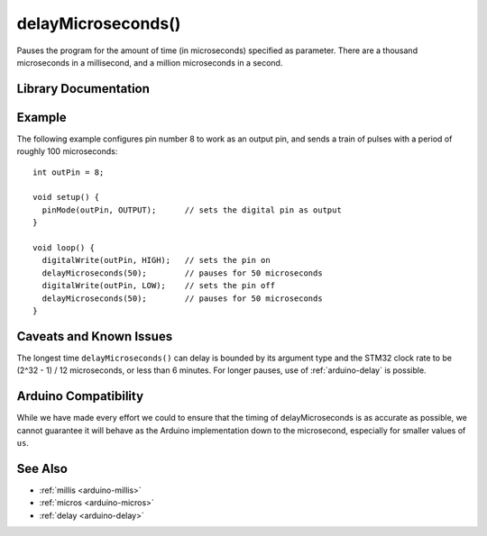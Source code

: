 .. highlight:: cpp

.. _arduino-delaymicroseconds:

delayMicroseconds()
===================

Pauses the program for the amount of time (in microseconds)
specified as parameter. There are a thousand microseconds in a
millisecond, and a million microseconds in a second.

Library Documentation
---------------------

.. doxygenfunction:: delayMicroseconds


Example
-------

The following example configures pin number 8 to work as an output
pin, and sends a train of pulses with a period of roughly 100
microseconds::
     
    int outPin = 8;
    
    void setup() {
      pinMode(outPin, OUTPUT);      // sets the digital pin as output
    }
    
    void loop() {
      digitalWrite(outPin, HIGH);   // sets the pin on
      delayMicroseconds(50);        // pauses for 50 microseconds      
      digitalWrite(outPin, LOW);    // sets the pin off
      delayMicroseconds(50);        // pauses for 50 microseconds      
    }


Caveats and Known Issues
------------------------

The longest time ``delayMicroseconds()`` can delay is bounded by its
argument type and the STM32 clock rate to be (2^32 - 1) / 12
microseconds, or less than 6 minutes.  For longer pauses, use of
:ref:`arduino-delay` is possible.

Arduino Compatibility
---------------------

While we have made every effort we could to ensure that the timing of
delayMicroseconds is as accurate as possible, we cannot guarantee it
will behave as the Arduino implementation down to the microsecond,
especially for smaller values of ``us``.

See Also
--------

-  :ref:`millis <arduino-millis>`
-  :ref:`micros <arduino-micros>`
-  :ref:`delay <arduino-delay>`


